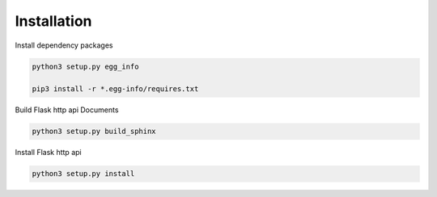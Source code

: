 .. _installation:

Installation
============

Install dependency packages

.. code-block:: bash

    python3 setup.py egg_info

    pip3 install -r *.egg-info/requires.txt


Build Flask http api Documents

.. code-block:: bash

    python3 setup.py build_sphinx


Install Flask http api

.. code-block:: bash

    python3 setup.py install
